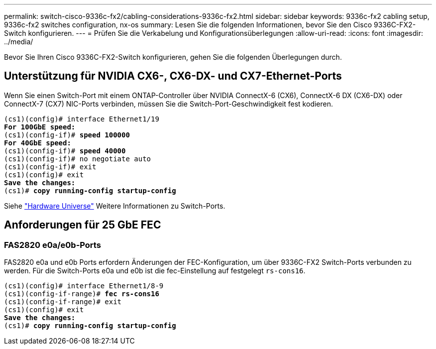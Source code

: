 ---
permalink: switch-cisco-9336c-fx2/cabling-considerations-9336c-fx2.html 
sidebar: sidebar 
keywords: 9336c-fx2 cabling setup, 9336c-fx2 switches configuration, nx-os 
summary: Lesen Sie die folgenden Informationen, bevor Sie den Cisco 9336C-FX2-Switch konfigurieren. 
---
= Prüfen Sie die Verkabelung und Konfigurationsüberlegungen
:allow-uri-read: 
:icons: font
:imagesdir: ../media/


[role="lead"]
Bevor Sie Ihren Cisco 9336C-FX2-Switch konfigurieren, gehen Sie die folgenden Überlegungen durch.



== Unterstützung für NVIDIA CX6-, CX6-DX- und CX7-Ethernet-Ports

Wenn Sie einen Switch-Port mit einem ONTAP-Controller über NVIDIA ConnectX-6 (CX6), ConnectX-6 DX (CX6-DX) oder ConnectX-7 (CX7) NIC-Ports verbinden, müssen Sie die Switch-Port-Geschwindigkeit fest kodieren.

[listing, subs="+quotes"]
----
(cs1)(config)# interface Ethernet1/19
*For 100GbE speed:*
(cs1)(config-if)# *speed 100000*
*For 40GbE speed:*
(cs1)(config-if)# *speed 40000*
(cs1)(config-if)# no negotiate auto
(cs1)(config-if)# exit
(cs1)(config)# exit
*Save the changes:*
(cs1)# *copy running-config startup-config*
----
Siehe https://hwu.netapp.com/Switch/Index["Hardware Universe"^] Weitere Informationen zu Switch-Ports.



== Anforderungen für 25 GbE FEC



=== FAS2820 e0a/e0b-Ports

FAS2820 e0a und e0b Ports erfordern Änderungen der FEC-Konfiguration, um über 9336C-FX2 Switch-Ports verbunden zu werden.
Für die Switch-Ports e0a und e0b ist die fec-Einstellung auf festgelegt `rs-cons16`.

[listing, subs="+quotes"]
----
(cs1)(config)# interface Ethernet1/8-9
(cs1)(config-if-range)# *fec rs-cons16*
(cs1)(config-if-range)# exit
(cs1)(config)# exit
*Save the changes:*
(cs1)# *copy running-config startup-config*
----